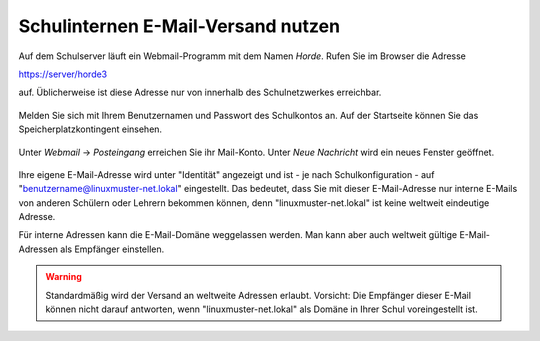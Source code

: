 ===================================
Schulinternen E-Mail-Versand nutzen
===================================


Auf dem Schulserver läuft ein Webmail-Programm mit dem Namen
*Horde*. Rufen Sie im Browser die Adresse

https://server/horde3

auf. Üblicherweise ist diese Adresse nur von innerhalb des
Schulnetzwerkes erreichbar.

.. figure:: media/horde-login-https.png

Melden Sie sich mit Ihrem Benutzernamen und Passwort des Schulkontos
an.  Auf der Startseite können Sie das Speicherplatzkontingent
einsehen. 

.. figure:: media/horde-defaultscreen.png

Unter *Webmail* -> *Posteingang* erreichen Sie ihr Mail-Konto.  Unter
*Neue Nachricht* wird ein neues Fenster geöffnet.

.. figure:: media/horde-new-message.png

Ihre eigene E-Mail-Adresse wird unter "Identität" angezeigt und ist -
je nach Schulkonfiguration - auf "benutzername@linuxmuster-net.lokal"
eingestellt. Das bedeutet, dass Sie mit dieser E-Mail-Adresse nur
interne E-Mails von anderen Schülern oder Lehrern bekommen können,
denn "linuxmuster-net.lokal" ist keine weltweit eindeutige Adresse.

Für interne Adressen kann die E-Mail-Domäne weggelassen werden. Man
kann aber auch weltweit gültige E-Mail-Adressen als Empfänger
einstellen.

.. warning::
   
   Standardmäßig wird der Versand an weltweite Adressen
   erlaubt. Vorsicht: Die Empfänger dieser E-Mail können nicht darauf
   antworten, wenn "linuxmuster-net.lokal" als Domäne in Ihrer Schul
   voreingestellt ist.

	    
